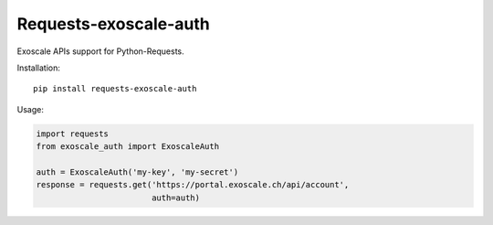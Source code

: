 Requests-exoscale-auth
======================

Exoscale APIs support for Python-Requests.

Installation::

    pip install requests-exoscale-auth

Usage:

.. code-block:: python

    import requests
    from exoscale_auth import ExoscaleAuth

    auth = ExoscaleAuth('my-key', 'my-secret')
    response = requests.get('https://portal.exoscale.ch/api/account',
                            auth=auth)


